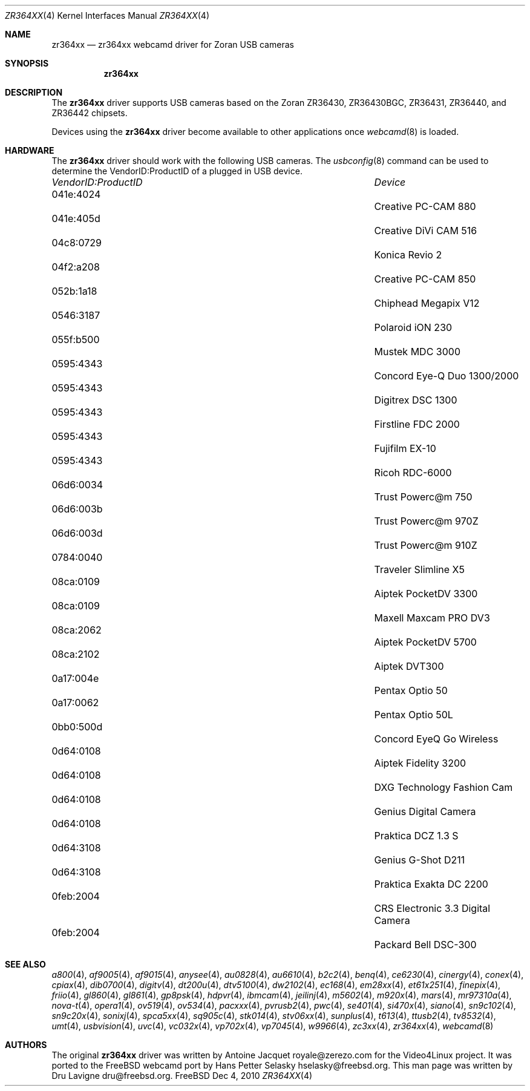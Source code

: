 .\"
.\" Copyright (c) 2010 Dru Lavigne <dru@freebsd.org>
.\"
.\" All rights reserved.
.\"
.\" Redistribution and use in source and binary forms, with or without
.\" modification, are permitted provided that the following conditions
.\" are met:
.\" 1. Redistributions of source code must retain the above copyright
.\"    notice, this list of conditions and the following disclaimer.
.\" 2. Redistributions in binary form must reproduce the above copyright
.\"    notice, this list of conditions and the following disclaimer in the
.\"    documentation and/or other materials provided with the distribution.
.\"
.\" THIS SOFTWARE IS PROVIDED BY THE AUTHOR AND CONTRIBUTORS ``AS IS'' AND
.\" ANY EXPRESS OR IMPLIED WARRANTIES, INCLUDING, BUT NOT LIMITED TO, THE
.\" IMPLIED WARRANTIES OF MERCHANTABILITY AND FITNESS FOR A PARTICULAR PURPOSE
.\" ARE DISCLAIMED.  IN NO EVENT SHALL THE AUTHOR OR CONTRIBUTORS BE LIABLE
.\" FOR ANY DIRECT, INDIRECT, INCIDENTAL, SPECIAL, EXEMPLARY, OR CONSEQUENTIAL 
.\" DAMAGES (INCLUDING, BUT NOT LIMITED TO, PROCUREMENT OF SUBSTITUTE GOODS
.\" OR SERVICES; LOSS OF USE, DATA, OR PROFITS; OR BUSINESS INTERRUPTION)
.\" HOWEVER CAUSED AND ON ANY THEORY OF LIABILITY, WHETHER IN CONTRACT, STRICT
.\" LIABILITY, OR TORT (INCLUDING NEGLIGENCE OR OTHERWISE) ARISING IN ANY WAY
.\" OUT OF THE USE OF THIS SOFTWARE, EVEN IF ADVISED OF THE POSSIBILITY OF
.\" SUCH DAMAGE.
.\"
.\"
.Dd Dec 4, 2010
.Dt ZR364XX 4
.Os FreeBSD
.Sh NAME
.Nm zr364xx
.Nd zr364xx webcamd driver for Zoran USB cameras
.Sh SYNOPSIS
.Nm
.Sh DESCRIPTION
The
.Nm
driver supports USB cameras based on the Zoran ZR36430, ZR36430BGC, ZR36431, ZR36440, and ZR36442 chipsets. 
.Pp
Devices using the
.Nm
driver become available to other applications once
.Xr webcamd 8
is loaded.
.Sh HARDWARE
The
.Nm
driver should work with the following USB cameras. The
.Xr usbconfig 8
command can be used to determine the VendorID:ProductID of a plugged in USB device.
.Pp
.Bl -column -compact ".Li 0fe9:d62" "DViCO FusionHDTV USB"
.It Em "VendorID:ProductID" Ta Em Device
.It 041e:4024	 Ta "Creative PC-CAM 880"
.It 041e:405d	 Ta "Creative DiVi CAM 516
.It 04c8:0729	 Ta "Konica Revio 2
.It 04f2:a208	 Ta "Creative PC-CAM 850
.It 052b:1a18	 Ta "Chiphead Megapix V12
.It 0546:3187	 Ta "Polaroid iON 230
.It 055f:b500	 Ta "Mustek MDC 3000
.It 0595:4343	 Ta "Concord Eye-Q Duo 1300/2000
.It 0595:4343	 Ta "Digitrex DSC 1300
.It 0595:4343	 Ta "Firstline FDC 2000
.It 0595:4343	 Ta "Fujifilm EX-10
.It 0595:4343	 Ta "Ricoh RDC-6000
.It 06d6:0034	 Ta "Trust Powerc@m 750
.It 06d6:003b	 Ta "Trust Powerc@m 970Z
.It 06d6:003d	 Ta "Trust Powerc@m 910Z
.It 0784:0040	 Ta "Traveler Slimline X5
.It 08ca:0109	 Ta "Aiptek PocketDV 3300
.It 08ca:0109	 Ta "Maxell Maxcam PRO DV3
.It 08ca:2062	 Ta "Aiptek PocketDV 5700
.It 08ca:2102	 Ta "Aiptek DVT300
.It 0a17:004e	 Ta "Pentax Optio 50
.It 0a17:0062	 Ta "Pentax Optio 50L
.It 0bb0:500d	 Ta "Concord EyeQ Go Wireless
.It 0d64:0108	 Ta "Aiptek Fidelity 3200
.It 0d64:0108	 Ta "DXG Technology Fashion Cam
.It 0d64:0108	 Ta "Genius Digital Camera 
.It 0d64:0108	 Ta "Praktica DCZ 1.3 S
.It 0d64:3108	 Ta "Genius G-Shot D211
.It 0d64:3108	 Ta "Praktica Exakta DC 2200
.It 0feb:2004	 Ta "CRS Electronic 3.3 Digital Camera
.It 0feb:2004	 Ta "Packard Bell DSC-300
.El
.Pp
.Sh SEE ALSO
.Xr a800 4 ,
.Xr af9005 4 ,
.Xr af9015 4 ,
.Xr anysee 4 ,
.Xr au0828 4 ,
.Xr au6610 4 ,
.Xr b2c2 4 ,
.Xr benq 4 ,
.Xr ce6230 4 ,
.Xr cinergy 4 ,
.Xr conex 4 ,
.Xr cpiax 4 ,
.Xr dib0700 4 ,
.Xr digitv 4 ,
.Xr dt200u 4 ,
.Xr dtv5100 4 ,
.Xr dw2102 4 ,
.Xr ec168 4 ,
.Xr em28xx 4 ,
.Xr et61x251 4 ,
.Xr finepix 4 ,
.Xr friio 4 ,
.Xr gl860 4 ,
.Xr gl861 4 ,
.Xr gp8psk 4 ,
.Xr hdpvr 4 ,
.Xr ibmcam 4 ,
.Xr jeilinj 4 ,
.Xr m5602 4 ,
.Xr m920x 4 ,
.Xr mars 4 ,
.Xr mr97310a 4 ,
.Xr nova-t 4 ,
.Xr opera1 4 ,
.Xr ov519 4 ,
.Xr ov534 4 ,
.Xr pacxxx 4 ,
.Xr pvrusb2 4 ,
.Xr pwc 4 ,
.Xr se401 4 ,
.Xr si470x 4 ,
.Xr siano 4 ,
.Xr sn9c102 4 ,
.Xr sn9c20x 4 ,
.Xr sonixj 4 ,
.Xr spca5xx 4 ,
.Xr sq905c 4 ,
.Xr stk014 4 ,
.Xr stv06xx 4 ,
.Xr sunplus 4 ,
.Xr t613 4 ,
.Xr ttusb2 4 ,
.Xr tv8532 4 ,
.Xr umt 4 ,
.Xr usbvision 4 ,
.Xr uvc 4 ,
.Xr vc032x 4 ,
.Xr vp702x 4 ,
.Xr vp7045 4 ,
.Xr w9966 4 ,
.Xr zc3xx 4 ,
.Xr zr364xx 4 ,
.Xr webcamd 8 
.Sh AUTHORS
.An -nosplit
The original
.Nm
driver was written by 
.An Antoine Jacquet royale@zerezo.com
for the Video4Linux project. It was ported to the FreeBSD webcamd port by 
.An Hans Petter Selasky hselasky@freebsd.org .
This man page was written by 
.An Dru Lavigne dru@freebsd.org .
.Pp
